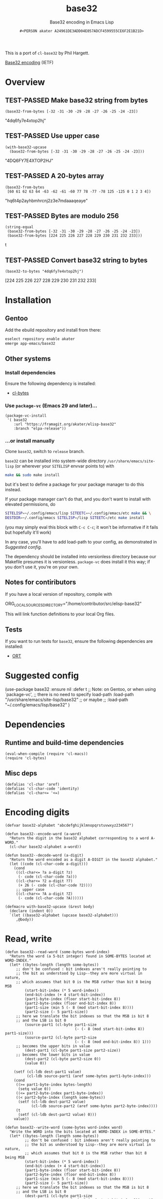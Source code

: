 # -*- coding: utf-8; mode: org-development-elisp; -*-
#+title: base32
#+subtitle: Base32 encoding in Emacs Lisp
#+author: =#<PERSON akater A24961DE3ADD04E057ADCF4599555CE6F2E1B21D>=
#+property: header-args :tangle base32.el :lexical t
#+startup: nologdone show2levels
#+todo: TODO(t@) HOLD(h@/!) | DONE(d@)
#+todo: BUG(b@/!) | FIXED(x@)
#+todo: TEST(u) TEST-FAILED(f) | TEST-PASSED(p)
#+todo: DEPRECATED(r@) | OBSOLETE(o@)

This is a port of =cl-base32= by Phil Hargett.

[[http://tools.ietf.org/html/rfc4648][Base32 encoding]] (IETF)

* Overview
** TEST-PASSED Make base32 string from bytes
#+begin_src elisp :tangle no :results code :wrap example elisp
(base32-from-bytes [-32 -31 -30 -29 -28 -27 -26 -25 -24 -23])
#+end_src

#+EXPECTED:
#+begin_example elisp
"4dq6fy7e4xtop2hj"
#+end_example

** TEST-PASSED Use upper case
#+begin_src elisp :tangle no :results code :wrap example elisp
(with-base32-upcase
  (base32-from-bytes [-32 -31 -30 -29 -28 -27 -26 -25 -24 -23]))
#+end_src

#+EXPECTED:
#+begin_example elisp
"4DQ6FY7E4XTOP2HJ"
#+end_example

** TEST-PASSED A 20-bytes array
#+begin_src elisp :tangle no :results code :wrap example elisp
(base32-from-bytes
 [60 61 62 63 64 -63 -62 -61 -60 77 78 -77 -78 125 -125 0 1 2 3 4])
#+end_src

#+EXPECTED:
#+begin_example elisp
"hq6t4p2ayhbmhrcnj2z3e7mdaaaqeaye"
#+end_example

** TEST-PASSED Bytes are modulo 256
#+begin_src elisp :tangle no :results code :wrap example elisp
(string-equal
 (base32-from-bytes [-32 -31 -30 -29 -28 -27 -26 -25 -24 -23])
 (base32-from-bytes [224 225 226 227 228 229 230 231 232 233]))
#+end_src

#+EXPECTED:
#+begin_example elisp
t
#+end_example

** TEST-PASSED Convert base32 string to bytes
#+begin_src elisp :tangle no :results code :wrap example elisp
(base32-to-bytes "4dq6fy7e4xtop2hj")
#+end_src

#+EXPECTED:
#+begin_example elisp
[224 225 226 227 228 229 230 231 232 233]
#+end_example

* Installation
** Gentoo
Add the ebuild repository and install from there:
#+begin_src sh :dir /sudo::/ :tangle no :results none
eselect repository enable akater
emerge app-emacs/base32
#+end_src

** Other systems
*** Install dependencies
Ensure the following dependency is installed:
- [[https://framagit.org/akater/elisp-cl-bytes][cl-bytes]]

*** Use ~package-vc~ (Emacs 29 and later)…
#+begin_src elisp :tangle no :results none
(package-vc-install
 '( base32
    :url "https://framagit.org/akater/elisp-base32"
    :branch "elpa-release"))
#+end_src

*** …or install manually
Clone ~base32~, switch to =release= branch.

~base32~ can be installed into system-wide directory =/usr/share/emacs/site-lisp= (or wherever your ~SITELISP~ envvar points to) with
#+begin_src sh :tangle no :results none
make && sudo make install
#+end_src
but it's best to define a package for your package manager to do this instead.

If your package manager can't do that, and you don't want to install with elevated permissions, do
#+begin_src sh :tangle no :results none
SITELISP=~/.config/emacs/lisp SITEETC=~/.config/emacs/etc make && \
DESTDIR=~/.config/emacs SITELISP=/lisp SITEETC=/etc make install
#+end_src
(you may simply eval this block with =C-c C-c=; it won't be informative if it fails but hopefully it'll work)

In any case, you'll have to add load-path to your config, as demonstrated in [[Suggested config]].

The dependency should be installed into versionless directory because our Makefile presumes it is versionless.  ~package-vc~ does install it this way; if you don't use it, you're on your own.

** Notes for contiributors
If you have a local version of repository, compile with
#+begin_example sh :tangle no :results none
ORG_LOCAL_SOURCES_DIRECTORY="/home/contributor/src/elisp-base32"
#+end_example

This will link function definitions to your local Org files.

** Tests
If you want to run tests for ~base32~, ensure the following dependencies are installed:
- [[https://framagit.org/akater/org-run-tests][ORT]]

* Suggested config
#+begin_example elisp
(use-package base32 :ensure nil :defer t
  ;; Note: on Gentoo, or when using `package-vc',
  ;; there is no need to specify load-path
  :load-path "/usr/share/emacs/site-lisp/base32"
  ;; or maybe
  ;; :load-path "~/.config/emacs/lisp/base32"
  )
#+end_example

* Dependencies
** Runtime and build-time dependencies
#+begin_src elisp :results none
(eval-when-compile (require 'cl-macs))
(require 'cl-bytes)
#+end_src

** Misc deps
#+begin_src elisp :results none
(defalias 'cl-char 'aref)
(defalias 'cl-char-code 'identity)
(defalias 'cl-char<= '<=)
#+end_src

* Encoding digits
#+begin_src elisp :results none
(defvar base32-alphabet "abcdefghijklmnopqrstuvwxyz234567")
#+end_src

#+begin_src elisp :results none
(defun base32--encode-word (a-word)
  "Return the digit in the base32 alphabet corresponding to a word A-WORD."
  (cl-char base32-alphabet a-word))
#+end_src

#+begin_src elisp :results none
(defun base32--decode-word (a-digit)
  "Return the word encoded as a digit A-DIGIT in the base32 alphabet."
  (let ((code (cl-char-code a-digit)))
    (cond
     ((cl-char<= ?a a-digit ?z)
      (- code (cl-char-code ?a)))
     ((cl-char<= ?2 a-digit ?7)
      (+ 26 (- code (cl-char-code ?2))))
     ;; upper case
     ((cl-char<= ?A a-digit ?Z)
      (- code (cl-char-code ?A))))))
#+end_src

#+begin_src elisp :results none
(defmacro with-base32-upcase (&rest body)
  (declare (indent 0))
  `(let ((base32-alphabet (upcase base32-alphabet)))
     ,@body))
#+end_src

* Read, write
#+begin_src elisp :results none
(defun base32--read-word (some-bytes word-index)
  "Return the word (a 5-bit integer) found in SOME-BYTES located at WORD-INDEX."
  (let* ((bytes-length (length some-bytes))
	 ;; don't be confused : bit indexes aren't really pointing to
	 ;; the bit as understood by Lisp--they are more virtual in nature,
	 ;; which assumes that bit 0 is the MSB rather than bit 8 being MSB
         (start-bit-index (* 5 word-index))
         (end-bit-index (+ 4 start-bit-index))
         (part1-byte-index (floor start-bit-index 8)) 
         (part2-byte-index (floor end-bit-index 8))
         (part1-size (min 5 (- 8 (mod start-bit-index 8))))
         (part2-size (- 5 part1-size))
	 ;; here we translate the bit indexes so that the MSB is bit 8
	 ;; and the LSB is bit 0
         (source-part1 (cl-byte part1-size 
                                (- (- 8 (mod start-bit-index 8)) part1-size)))
         (source-part2 (cl-byte part2-size 
                                (- (- 8 (mod end-bit-index 8)) 1)))
	 ;; becomes the upper bits in value
         (dest-part1 (cl-byte part1-size part2-size)) 
	 ;; becomes the lower bits in value
         (dest-part2 (cl-byte part2-size 0)) 
         (value 0))
    
    (setf (cl-ldb dest-part1 value)
          (cl-ldb source-part1 (aref some-bytes part1-byte-index)))
    (cond
     ((>= part1-byte-index bytes-length)
      (setq value 0))
     ((<= part2-byte-index part1-byte-index))
     ((< part2-byte-index (length some-bytes))
      (setf (cl-ldb dest-part2 value)
            (cl-ldb source-part2 (aref some-bytes part2-byte-index))))
     (t
      (setf (cl-ldb dest-part2 value) 0)))
    value))
#+end_src

#+begin_src elisp :results none
(defun base32--write-word (some-bytes word-index word)
  "Write the WORD into the bits located at WORD-INDEX in SOME-BYTES."
  (let* ((bytes-length (length some-bytes))
         ;; don't be confused : bit indexes aren't really pointing to
         ;; the bit as understood by Lisp--they are more virtual in nature,
         ;; which assumes that bit 0 is the MSB rather than bit 8 being MSB
         (start-bit-index (* 5 word-index))
         (end-bit-index (+ 4 start-bit-index))
         (part1-byte-index (floor start-bit-index 8)) 
         (part2-byte-index (floor end-bit-index 8))
         (part1-size (min 5 (- 8 (mod start-bit-index 8))))
         (part2-size (- 5 part1-size))
	 ;; here we translate the bit indexes so that the MSB is bit 8
	 ;; and the LSB is bit 0
         (dest-part1 (cl-byte part1-size 
                              (- (- 8 (mod start-bit-index 8)) part1-size)))
         (dest-part2 (cl-byte part2-size 
                              (- (- 8 (mod end-bit-index 8)) 1) ))
	 ;; becomes the upper bits in value
         (source-part1 (cl-byte part1-size part2-size)) 
	 ;; becomes the lower bits in value
         (source-part2 (cl-byte part2-size 0))   
         (part1-byte (aref some-bytes part1-byte-index))
         (part2-byte (when (and (< part2-byte-index bytes-length)
                                (> part2-size 0)) 
                       (aref some-bytes part2-byte-index))))
    (setf (cl-ldb dest-part1 part1-byte)
          (cl-ldb source-part1 word))
    (when part2-byte
      (setf (cl-ldb dest-part2 part2-byte)
            (cl-ldb source-part2 word)))    
    (setf (aref some-bytes part1-byte-index) part1-byte)
    (when part2-byte
      (setf (aref some-bytes part2-byte-index) part2-byte))))
#+end_src

* Lengths
** unpadded-length
*** Notes
This is not used, is buggy in the original implementation, and the semantics is unclear to me.  I nevertheless leave the code here.

*** Examples
**** Basic Examples
***** TEST-PASSED The length sans padding
#+begin_src elisp :tangle no :results code :wrap example elisp
(base32--unpadded-length "4dq6fy7e4xtop2hj====")
#+end_src

#+EXPECTED:
#+begin_example elisp
16
#+end_example

**** Possible Issues
***** TEST-PASSED The argument type is unclear
I just don't know if it's considered a base32 string.
#+begin_src elisp :tangle no :results code :wrap example elisp
(base32--unpadded-length "===")
#+end_src

#+EXPECTED:
#+begin_example elisp
0
#+end_example

** Dependencies
#+begin_src elisp :results none
(require 'cl-seq)
#+end_src

** Definition
#+begin_src elisp :results none
(defun base32--unpadded-length (base32-string)
  "Given a BASE32-STRING, return the size of the raw string, without any = padding."
  (1+ (or (cl-position ?= base32-string :from-end t :test-not #'char-equal)
          -1)))
#+end_src

** byte-length
#+begin_src elisp :results none
(defun base32-byte-length (base32-string)
  "Given a BASE32-STRING, compute the number of bytes in the decoded data."
  (let* ((padded-length (length base32-string))
         (unpadded-length padded-length)
         (padding 0)
         (block-count (ceiling padded-length 8)))
    (if (<= padded-length 0)
        0
      (dotimes (i padded-length)
        (when (char-equal ?= (aref base32-string (- padded-length i 1)))
          (cl-decf unpadded-length)
          (cl-incf padding)))
      (- (* 5 block-count)
         (cl-ecase padding
	   (0 0)
	   (6 4)
	   (4 3)
	   (3 2)
	   (1 1))))))
#+end_src

#+begin_src elisp :results none
(defun base32-length-from-bytes (some-bytes)
  "Determine the length of the base32-encoded string corresponding to SOME-BYTES."
  (let* ((word-count (ceiling (* 8 (length some-bytes)) 5) )
         (digit-count (* 8 (ceiling word-count 8))))
    (cl-values digit-count word-count)))
#+end_src

* Converters
** From bytes
#+begin_src elisp :results none
(defun base32-from-bytes (some-bytes)
  "Return a base32 string encoding of the provided vector of SOME-BYTES."
  (let* ((word-count (ceiling (* 8 (length some-bytes)) 5))
         (digit-count (* 8 (ceiling word-count 8)))
         (base32-string (make-string digit-count ?=)))
    (dotimes (i word-count)
      (setf (aref base32-string i)
            (base32--encode-word (base32--read-word some-bytes i))))
    base32-string))
#+end_src

** To bytes
*** Examples
**** Possible Issues
***** TEST-PASSED No type checking is done
#+begin_src elisp :tangle no :results code :wrap example elisp
(base32-to-bytes "1")
#+end_src

#+EXPECTED:
#+begin_example elisp
[0 0 0 0 0]
#+end_example

*** Definition
#+begin_src elisp :results none
(defun base32-to-bytes (base32-string)
  "Return the bytes decoded from the supplied BASE32-STRING."
  (let* ((byte-count (base32-byte-length base32-string))
         (base32-bytes (make-vector byte-count
                                    ;; :element-type '(unsigned-byte 8) 
                                    0)))
    (cl-dotimes (i (length base32-string))
      (let ((word (base32--decode-word (aref base32-string i))))
        (if word
            (base32--write-word base32-bytes i word)
          (cl-return))))
    base32-bytes))
#+end_src
